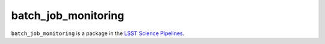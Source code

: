 ####################
batch_job_monitoring
####################

``batch_job_monitoring`` is a package in the `LSST Science Pipelines <https://pipelines.lsst.io>`_.

.. Add a brief (few sentence) description of what this package provides.
